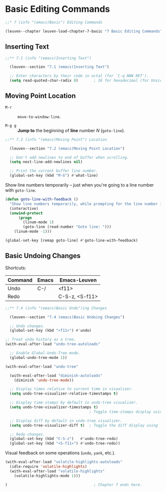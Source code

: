 * Basic Editing Commands

#+begin_src emacs-lisp
;;* 7 (info "(emacs)Basic") Editing Commands

(leuven--chapter leuven-load-chapter-7-basic "7 Basic Editing Commands"
#+end_src

** Inserting Text

#+begin_src emacs-lisp
;;** 7.1 (info "(emacs)Inserting Text")

  (leuven--section "7.1 (emacs)Inserting Text")

  ;; Enter characters by their code in octal (for `C-q NNN RET').
  (setq read-quoted-char-radix 8)       ; 16 for hexadecimal (for Unicode char)
#+end_src

** Moving Point Location

- ~M-r~ ::
     ~move-to-window-line~.

- ~M-g g~ ::
     *Jump to* the beginning of *line* number /N/ (~goto-line~).

#+begin_src emacs-lisp
;;** 7.2 (info "(emacs)Moving Point") Location

  (leuven--section "7.2 (emacs)Moving Point Location")

  ;; Don't add newlines to end of buffer when scrolling.
  (setq next-line-add-newlines nil)

  ;; Print the current buffer line number.
  (global-set-key (kbd "M-G") #'what-line)
#+end_src

Show line numbers temporarily -- just when you're going to a line number with
~goto-line~.

#+begin_src emacs-lisp
  (defun goto-line-with-feedback ()
    "Show line numbers temporarily, while prompting for the line number input"
    (interactive)
    (unwind-protect
        (progn
          (linum-mode 1)
          (goto-line (read-number "Goto line: ")))
      (linum-mode -1)))

  (global-set-key [remap goto-line] #'goto-line-with-feedback)
#+end_src

** Basic Undoing Changes

Shortcuts:

| Command | Emacs | Emacs-Leuven   |
|---------+-------+----------------|
| Undo    | C-/   | <f11>          |
| Redo    |       | C-S-z, <S-f11> |

#+begin_src emacs-lisp
;;** 7.4 (info "(emacs)Basic Undo")ing Changes

  (leuven--section "7.4 (emacs)Basic Undoing Changes")

  ;; Undo changes.
  (global-set-key (kbd "<f11>") #'undo)
#+end_src

#+begin_src emacs-lisp
  ;; Treat undo history as a tree.
  (with-eval-after-load "undo-tree-autoloads"

    ;; Enable Global-Undo-Tree mode.
    (global-undo-tree-mode 1))

  (with-eval-after-load "undo-tree"

    (with-eval-after-load "diminish-autoloads"
      (diminish 'undo-tree-mode))

    ;; Display times relative to current time in visualizer.
    (setq undo-tree-visualizer-relative-timestamps t)

    ;; Display time-stamps by default in undo-tree visualizer.
    (setq undo-tree-visualizer-timestamps t)
                                        ; Toggle time-stamps display using `t'.

    ;; Display diff by default in undo-tree visualizer.
    (setq undo-tree-visualizer-diff t)  ; Toggle the diff display using `d'.

    ;; Redo changes.
    (global-set-key (kbd "C-S-z")   #'undo-tree-redo)
    (global-set-key (kbd "<S-f11>") #'undo-tree-redo))
#+end_src

Visual feedback on some operations (~undo~, ~yank~, etc.).

#+begin_src emacs-lisp
  (with-eval-after-load "volatile-highlights-autoloads"
    (idle-require 'volatile-highlights)
    (with-eval-after-load "volatile-highlights"
      (volatile-highlights-mode 1)))
#+end_src

#+begin_src emacs-lisp
)                                       ; Chapter 7 ends here.
#+end_src

